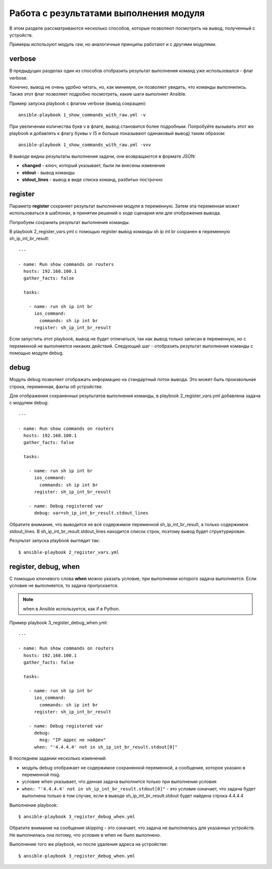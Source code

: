 Работа с результатами выполнения модуля
---------------------------------------

В этом разделе рассматриваются несколько способов, которые позволяют
посмотреть на вывод, полученный с устройств.

Примеры используют модуль raw, но аналогичные принципы работают и с
другими модулями.

verbose
~~~~~~~

В предыдущих разделах один из способов отобразить результат выполнения
команд уже использовался - флаг verbose.

Конечно, вывод не очень удобно читать, но, как минимум, он позволяет
увидеть, что команды выполнились. Также этот флаг позволяет подробно
посмотреть, какие шаги выполняет Ansible.

Пример запуска playbook с флагом verbose (вывод сокращен):

::

    ansible-playbook 1_show_commands_with_raw.yml -v

.. figure:: https://raw.githubusercontent.com/natenka/PyNEng/master/images/15_ansible/playbook-verbose.png

При увеличении количества букв v в флаге, вывод становится более
подробным. Попробуйте вызывать этот же playbook и добавлять к флагу
буквы v (5 и больше показывают одинаковый вывод) таким образом:

::

    ansible-playbook 1_show_commands_with_raw.yml -vvv

В выводе видны результаты выполнения задачи, они возвращаются в формате
JSON: 

* **changed** - ключ, который указывает, были ли внесены изменения 
* **stdout** - вывод команды 
* **stdout_lines** - вывод в виде списка команд, разбитых построчно

register
~~~~~~~~

Параметр **register** сохраняет результат выполнения модуля в
переменную. Затем эта переменная может использоваться в шаблонах, в
принятии решений о ходе сценария или для отображения вывода.

Попробуем сохранить результат выполнения команды.

В playbook 2_register_vars.yml с помощью register вывод команды sh ip
int br сохранен в переменную sh_ip_int_br_result:

::

    ---

    - name: Run show commands on routers
      hosts: 192.168.100.1
      gather_facts: false

      tasks:

        - name: run sh ip int br
          ios_command:
            commands: sh ip int br
          register: sh_ip_int_br_result


Если запустить этот playbook, вывод не будет отличаться, так как вывод
только записан в переменную, но с переменной не выполняется никаких
действий. Следующий шаг - отобразить результат выполнения команды с
помощью модуля debug.

debug
~~~~~

Модуль debug позволяет отображать информацию на стандартный поток
вывода. Это может быть произвольная строка, переменная, факты об
устройстве.

Для отображения сохраненных результатов выполнения команды, в playbook
2_register_vars.yml добавлена задача с модулем debug:

::

    ---

    - name: Run show commands on routers
      hosts: 192.168.100.1
      gather_facts: false

      tasks:

        - name: run sh ip int br
          ios_command:
            commands: sh ip int br
          register: sh_ip_int_br_result

        - name: Debug registered var
          debug: var=sh_ip_int_br_result.stdout_lines

Обратите внимание, что выводится не всё содержимое переменной
sh_ip_int_br_result, а только содержимое stdout_lines. В
sh_ip_int_br_result.stdout_lines находится список строк, поэтому
вывод будет структурирован.

Результат запуска playbook выглядит так:

::

    $ ansible-playbook 2_register_vars.yml

.. figure:: https://raw.githubusercontent.com/natenka/PyNEng/master/images/15_ansible/2_register_vars.png

register, debug, when
~~~~~~~~~~~~~~~~~~~~~

С помощью ключевого слова **when** можно указать условие, при выполнении
которого задача выполняется. Если условие не выполняется, то задача
пропускается.

.. note::

    when в Ansible используется, как if в Python.

Пример playbook 3_register_debug_when.yml:

::

    ---

    - name: Run show commands on routers
      hosts: 192.168.100.1
      gather_facts: false

      tasks:

        - name: run sh ip int br
          ios_command:
            commands: sh ip int br
          register: sh_ip_int_br_result

        - name: Debug registered var
          debug:
            msg: "IP адрес не найден"
          when: "'4.4.4.4' not in sh_ip_int_br_result.stdout[0]"


В последнем задании несколько изменений: 

* модуль debug отображает не содержимое сохраненной переменной, 
  а сообщение, которое указано в переменной msg. 
* условие when указывает, что данная задача выполнится
  только при выполнении условия 
* ``when: "'4.4.4.4' not in sh_ip_int_br_result.stdout[0]"`` - это условие
  означает, что задача будет выполнена только в том случае, если в выводе
  sh_ip_int_br_result.stdout будет найдена строка 4.4.4.4 


Выполнение playbook:

::

    $ ansible-playbook 3_register_debug_when.yml

.. figure:: https://raw.githubusercontent.com/natenka/PyNEng/master/images/15_ansible/3_register_debug_when_skip.png

Обратите внимание на сообщения skipping - это означает, что задача не
выполнялась для указанных устройств. Не выполнилась она потому, что
условие в when не было выполнено.

Выполнение того же playbook, но после удаления адреса на устройстве:

::

    $ ansible-playbook 3_register_debug_when.yml

.. figure:: https://raw.githubusercontent.com/natenka/PyNEng/master/images/15_ansible/3_register_debug_when.png

